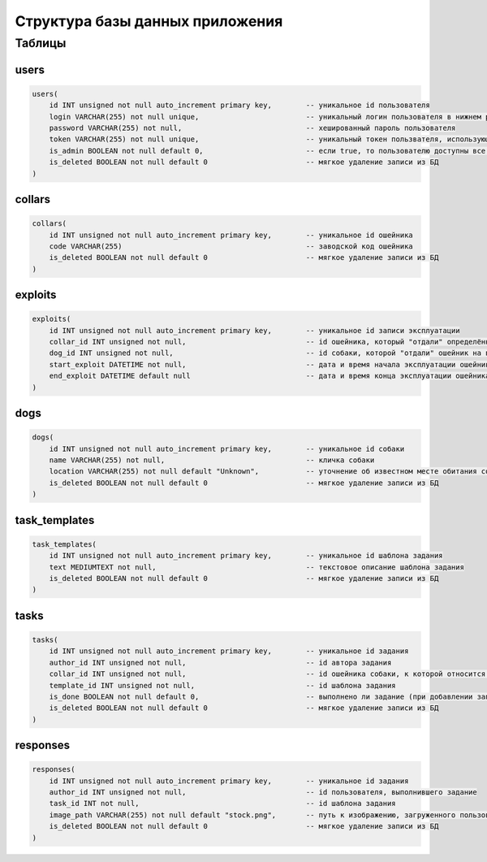 
Структура базы данных приложения
================================

Таблицы
-------

users
^^^^^

.. code-block:: sql

   users(
       id INT unsigned not null auto_increment primary key,        -- уникальное id пользователя
       login VARCHAR(255) not null unique,                         -- уникальный логин пользователя в нижнем регистре
       password VARCHAR(255) not null,                             -- хешированный пароль пользователя
       token VARCHAR(255) not null unique,                         -- уникальный токен пользвателя, использующийся для подтверждения действий в приложении
       is_admin BOOLEAN not null default 0,                        -- если true, то пользователю доступны все функции приложения, если же false, то только авторизация и функции, связанные с заданиями
       is_deleted BOOLEAN not null default 0                       -- мягкое удаление записи из БД
   )

collars
^^^^^^^

.. code-block:: sql

   collars(
       id INT unsigned not null auto_increment primary key,        -- уникальное id ошейника
       code VARCHAR(255)                                           -- заводской код ошейника
       is_deleted BOOLEAN not null default 0                       -- мягкое удаление записи из БД
   )

exploits
^^^^^^^^

.. code-block:: sql

   exploits(
       id INT unsigned not null auto_increment primary key,        -- уникальное id записи эксплуатации
       collar_id INT unsigned not null,                            -- id ошейника, который "отдали" определённой собаке
       dog_id INT unsigned not null,                               -- id собаки, которой "отдали" ошейник на время эксплуатации
       start_exploit DATETIME not null,                            -- дата и время начала эксплуатации ошейника (по умолчанию - время добавление записи в БД)
       end_exploit DATETIME default null                           -- дата и время конца эксплуатации ошейника (по умолчанию - null, меняется на дату и время при "передаче" ошейника другой собаке)
   )

dogs
^^^^

.. code-block:: sql

   dogs(
       id INT unsigned not null auto_increment primary key,        -- уникальное id собаки
       name VARCHAR(255) not null,                                 -- кличка собаки
       location VARCHAR(255) not null default "Unknown",           -- уточнение об известном месте обитания собаки
       is_deleted BOOLEAN not null default 0                       -- мягкое удаление записи из БД
   )

task_templates
^^^^^^^^^^^^^^

.. code-block:: sql

   task_templates(
       id INT unsigned not null auto_increment primary key,        -- уникальное id шаблона задания
       text MEDIUMTEXT not null,                                   -- текстовое описание шаблона задания
       is_deleted BOOLEAN not null default 0                       -- мягкое удаление записи из БД
   )

tasks
^^^^^

.. code-block::

   tasks(
       id INT unsigned not null auto_increment primary key,        -- уникальное id задания
       author_id INT unsigned not null,                            -- id автора задания
       collar_id INT unsigned not null,                            -- id ошейника собаки, к которой относится задание
       template_id INT unsigned not null,                          -- id шаблона задания
       is_done BOOLEAN not null default 0,                         -- выполнено ли задание (при добавлении записи в БД is_done равно false, автор задания может пометить задание как выполнено только отдельным запросом) 
       is_deleted BOOLEAN not null default 0                       -- мягкое удаление записи из БД
   )

responses
^^^^^^^^^

.. code-block:: sql

   responses(
       id INT unsigned not null auto_increment primary key,        -- уникальное id задания
       author_id INT unsigned not null,                            -- id пользователя, выполнившего задание
       task_id INT not null,                                       -- id шаблона задания 
       image_path VARCHAR(255) not null default "stock.png",       -- путь к изображению, загруженного пользователем как подтвеждение ответа
       is_deleted BOOLEAN not null default 0                       -- мягкое удаление записи из БД
   )
